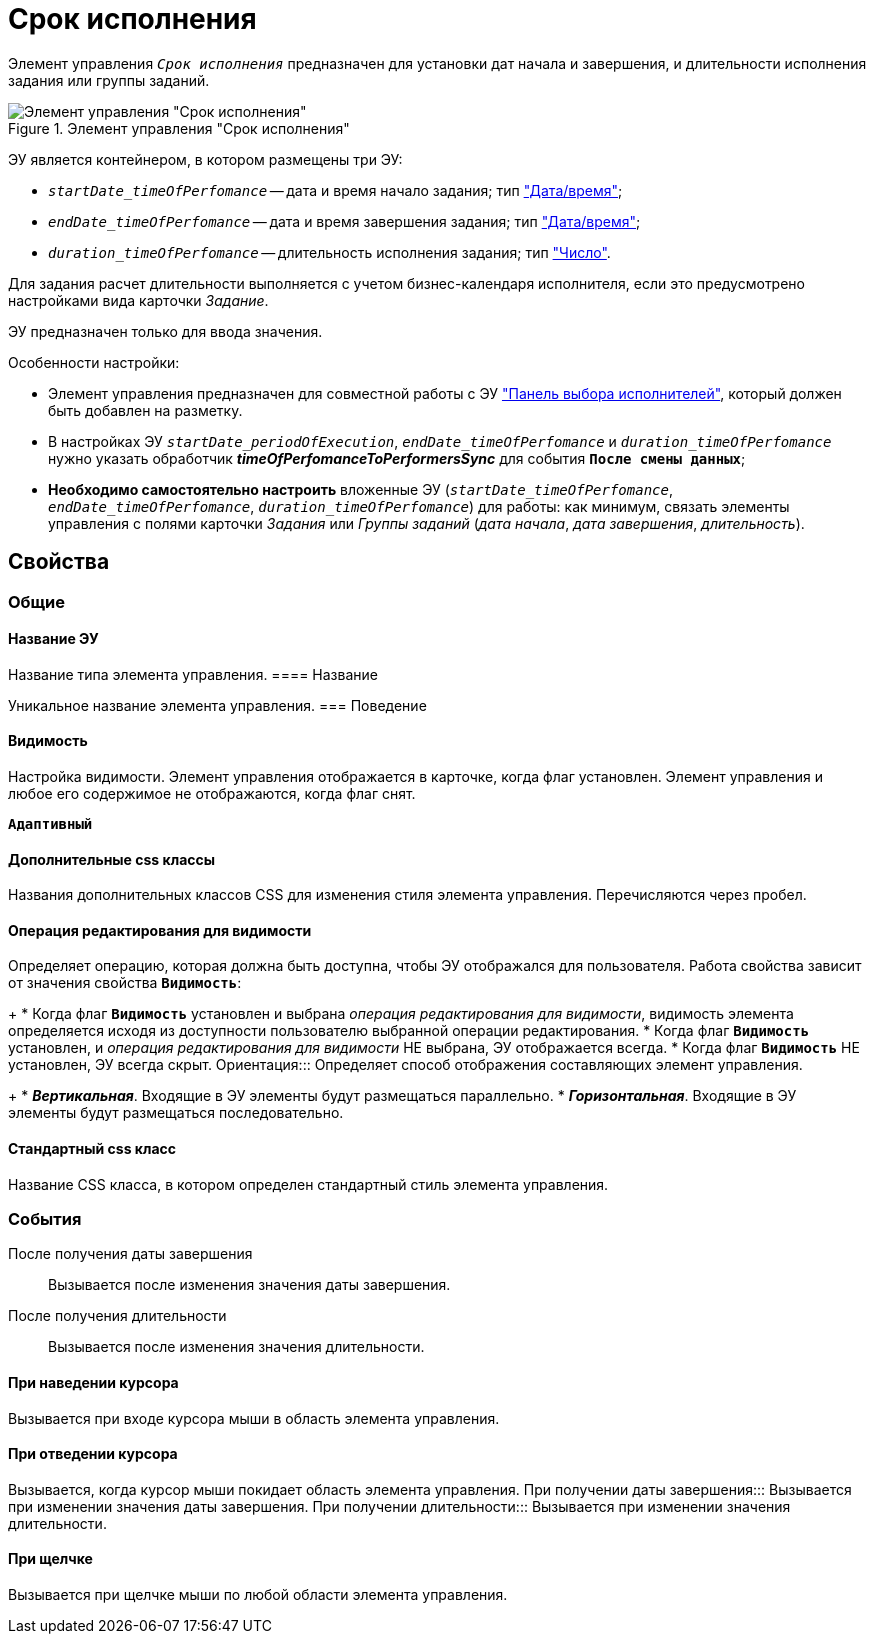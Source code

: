 = Срок исполнения

Элемент управления `_Срок исполнения_` предназначен для установки дат начала и завершения, и длительности исполнения задания или группы заданий.

.Элемент управления "Срок исполнения"
image::timeOfPerfomance.png[Элемент управления "Срок исполнения"]

ЭУ является контейнером, в котором размещены три ЭУ:

* `_startDate_timeOfPerfomance_` -- дата и время начало задания; тип xref:Control_datetimepicker.adoc["Дата/время"];
* `_endDate_timeOfPerfomance_` -- дата и время завершения задания; тип xref:Control_datetimepicker.adoc["Дата/время"];
* `_duration_timeOfPerfomance_` -- длительность исполнения задания; тип xref:Control_number.adoc["Число"].

Для задания расчет длительности выполняется с учетом бизнес-календаря исполнителя, если это предусмотрено настройками вида карточки _Задание_.

ЭУ предназначен только для ввода значения.

Особенности настройки:

* Элемент управления предназначен для совместной работы с ЭУ xref:groupTaskCardPerformersPanel.adoc["Панель выбора исполнителей"], который должен быть добавлен на разметку.
* В настройках ЭУ `_startDate_periodOfExecution_`, `_endDate_timeOfPerfomance_` и `_duration_timeOfPerfomance_` нужно указать обработчик *_timeOfPerfomanceToPerformersSync_* для события `*После смены данных*`;
* *Необходимо самостоятельно настроить* вложенные ЭУ (`_startDate_timeOfPerfomance_`, `_endDate_timeOfPerfomance_`, `_duration_timeOfPerfomance_`) для работы: как минимум, связать элементы управления с полями карточки _Задания_ или _Группы заданий_ (_дата начала_, _дата завершения_, _длительность_).

== Свойства

=== Общие

==== Название ЭУ

Название типа элемента управления.
==== Название

Уникальное название элемента управления.
=== Поведение


==== Видимость

Настройка видимости. Элемент управления отображается в карточке, когда флаг установлен. Элемент управления и любое его содержимое не отображаются, когда флаг снят.

`*Адаптивный*`

==== Дополнительные css классы

Названия дополнительных классов CSS для изменения стиля элемента управления. Перечисляются через пробел.

==== Операция редактирования для видимости

Определяет операцию, которая должна быть доступна, чтобы ЭУ отображался для пользователя. Работа свойства зависит от значения свойства `*Видимость*`:
+
* Когда флаг `*Видимость*` установлен и выбрана _операция редактирования для видимости_, видимость элемента определяется исходя из доступности пользователю выбранной операции редактирования.
* Когда флаг `*Видимость*` установлен, и _операция редактирования для видимости_ НЕ выбрана, ЭУ отображается всегда.
* Когда флаг `*Видимость*` НЕ установлен, ЭУ всегда скрыт.
Ориентация:::
Определяет способ отображения составляющих элемент управления.
+
* *_Вертикальная_*. Входящие в ЭУ элементы будут размещаться параллельно.
* *_Горизонтальная_*. Входящие в ЭУ элементы будут размещаться последовательно.

==== Стандартный css класс

Название CSS класса, в котором определен стандартный стиль элемента управления.

=== События

После получения даты завершения:::
Вызывается после изменения значения даты завершения.
После получения длительности:::
Вызывается после изменения значения длительности.

==== При наведении курсора

Вызывается при входе курсора мыши в область элемента управления.

==== При отведении курсора

Вызывается, когда курсор мыши покидает область элемента управления.
При получении даты завершения:::
Вызывается при изменении значения даты завершения.
При получении длительности:::
Вызывается при изменении значения длительности.

==== При щелчке

Вызывается при щелчке мыши по любой области элемента управления.
